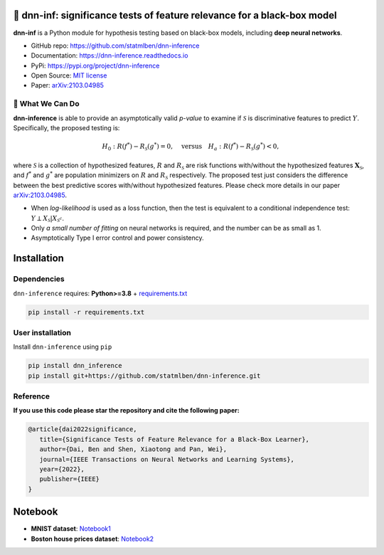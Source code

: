 .. dnn-inference documentation master file

🔬 dnn-inf: significance tests of feature relevance for a black-box model
===============================================================================

.. -*- mode: rst -*-

|PyPi|_ |Keras|_ |MIT|_ |Python3|_ |tensorflow|_ |downloads|_ |downloads_month|_

.. |PyPi| image:: https://badge.fury.io/py/dnn-inference.svg
.. _PyPi: https://pypi.org/project/dnn-inference/

.. |Keras| image:: https://img.shields.io/badge/keras-tf.keras-red.svg
.. _Keras: https://keras.io/

.. |MIT| image:: https://img.shields.io/pypi/l/dnn-inference.svg
.. _MIT: https://opensource.org/licenses/MIT

.. |Python3| image:: https://img.shields.io/badge/python-3-green.svg
.. _Python3: www.python.org

.. |tensorflow| image:: https://img.shields.io/badge/keras-tensorflow-blue.svg
.. _tensorflow: https://www.tensorflow.org/

.. |downloads| image:: https://pepy.tech/badge/dnn-inference
.. _downloads: https://pepy.tech/project/dnn-inference

.. |downloads_month| image:: https://pepy.tech/badge/dnn-inference/month
.. _downloads_month: https://pepy.tech/project/dnn-inference

.. image:: ./logo/logo_header.png
   :width: 900

**dnn-inf** is a Python module for hypothesis testing based on black-box models, including **deep neural networks**. 

- GitHub repo: `https://github.com/statmlben/dnn-inference <https://github.com/statmlben/dnn-inference>`_
- Documentation: `https://dnn-inference.readthedocs.io <https://dnn-inference.readthedocs.io/en/latest/>`_
- PyPi: `https://pypi.org/project/dnn-inference <https://pypi.org/project/nonlinear-causal>`_
- Open Source: `MIT license <https://opensource.org/licenses/MIT>`_
- Paper: `arXiv:2103.04985 <https://arxiv.org/abs/2103.04985>`_

🎯 What We Can Do
-----------------

.. image:: ./logo/demo_result.png
   :width: 600

**dnn-inference** is able to provide an asymptotically valid `p-value` to examine if :math:`\mathcal{S}` is discriminative features to predict :math:`Y`.
Specifically, the proposed testing is:

.. math::

   H_0: R(f^*) - R_{\mathcal{S}}(g^*) = 0, \quad \text{versus} \quad H_a: R(f^*) - R_{\mathcal{S}}(g^*) < 0,

where :math:`\mathcal{S}` is a collection of hypothesized features, 
:math:`R` and :math:`R_{\mathcal{S}}` are risk functions with/without the hypothesized features :math:`\mathbf{X}_{\mathcal{S}}`, 
and :math:`f^*` and :math:`g^*` are population minimizers on :math:`R` and :math:`R_{\mathcal{S}}` respectively. 
The proposed test just considers the difference between the best predictive scores with/without hypothesized features. 
Please check more details in our paper `arXiv:2103.04985 <https://arxiv.org/abs/2103.04985>`_.

- When `log-likelihood` is used as a loss function, then the test is equivalent to a conditional independence test: :math:`Y \perp X_{\mathcal{S}} | X_{\mathcal{S}^c}`. 
- Only `a small number of fitting` on neural networks is required, and the number can be as small as 1.
- Asymptotically Type I error control and power consistency.


Installation
============

Dependencies
------------

``dnn-inference`` requires: **Python>=3.8** + `requirements.txt <./requirements.txt>`_

.. code:: bash

  pip install -r requirements.txt

User installation
-----------------

Install ``dnn-inference`` using ``pip``

.. code:: bash

	pip install dnn_inference
	pip install git+https://github.com/statmlben/dnn-inference.git

Reference
---------
**If you use this code please star the repository and cite the following paper:**

.. code:: bib

   @article{dai2022significance,
      title={Significance Tests of Feature Relevance for a Black-Box Learner},
      author={Dai, Ben and Shen, Xiaotong and Pan, Wei},
      journal={IEEE Transactions on Neural Networks and Learning Systems},
      year={2022},
      publisher={IEEE}
   }


Notebook
========

- **MNIST dataset**: `Notebook1 <https://dnn-inference.readthedocs.io/en/latest/nb/MNIST_demo.html>`_

- **Boston house prices dataset**: `Notebook2 <https://dnn-inference.readthedocs.io/en/latest/nb/Boston_house_prices.html>`_